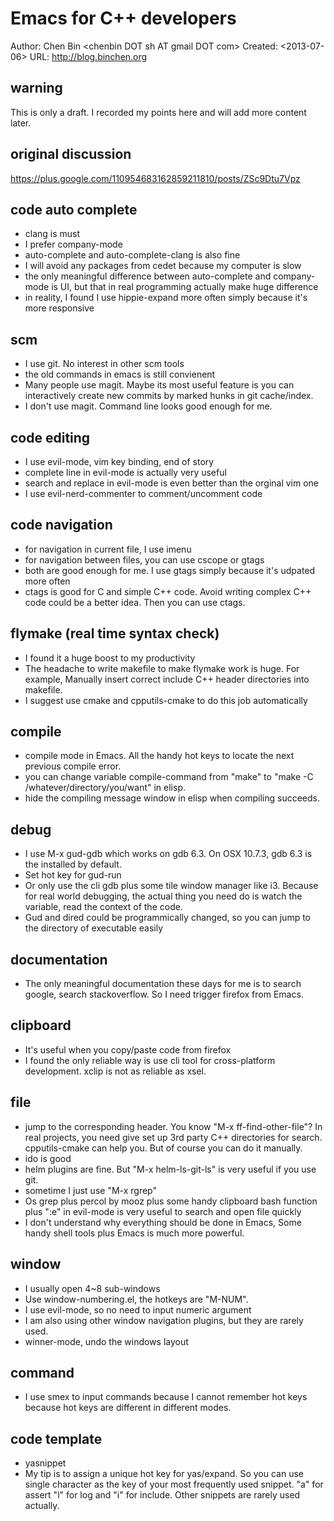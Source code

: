 #+OPTIONS: ^:{}
* Emacs for C++ developers
  :PROPERTIES:
  :ID:       o2b:d260ed4e-b55b-46b5-9fcd-6d5a6bca36c7
  :END:
#+OPTIONS: toc:nil

Author: Chen Bin <chenbin DOT sh AT gmail DOT com>
Created: <2013-07-06>
URL: [[http://blog.binchen.org]]

** warning
This is only a draft. I recorded my points here and will add more content later.
** original discussion 
https://plus.google.com/110954683162859211810/posts/ZSc9Dtu7Vpz
** code auto complete
- clang is must
- I prefer company-mode
- auto-complete and auto-complete-clang is also fine
- I will avoid any packages from cedet because my computer is slow
- the only meaningful difference between auto-complete and company-mode is UI, but that in real programming actually make huge difference
- in reality, I found I use hippie-expand more often simply because it's more responsive
** scm
- I use git. No interest in other scm tools
- the old commands in emacs is still convienent
- Many people use magit. Maybe its most useful feature is you can interactively create new commits by marked hunks in git cache/index.
- I don't use magit. Command line looks good enough for me.
** code editing
- I use evil-mode, vim key binding, end of story
- complete line in evil-mode is actually very useful
- search and replace in evil-mode is even better than the orginal vim one
- I use evil-nerd-commenter to comment/uncomment code
** code navigation
- for navigation in current file, I use imenu
- for navigation between files, you can use cscope or gtags
- both are good enough for me. I use gtags simply because it's udpated more often
- ctags is good for C and simple C++ code. Avoid writing complex C++ code could be a better idea. Then you can use ctags.
** flymake (real time syntax check)
- I found it a huge boost to my productivity
- The headache to write makefile to make flymake work is huge. For example, Manually insert correct include C++ header directories into makefile.
- I suggest use cmake and cpputils-cmake to do this job automatically 
** compile
- compile mode in Emacs. All the handy hot keys to locate the next previous compile error.
- you can change variable compile-command from "make" to "make -C /whatever/directory/you/want" in elisp.
- hide the compiling message window in elisp when compiling succeeds.
** debug
- I use M-x gud-gdb which works on gdb 6.3. On OSX 10.7.3, gdb 6.3 is the installed by default.
- Set hot key for gud-run
- Or only use the cli gdb plus some tile window manager like i3. Because for real world debugging, the actual thing you need do is watch the variable, read the context of the code.
- Gud and dired could be programmically changed, so you can jump to the directory of executable easily
** documentation
- The only meaningful documentation these days for me is to search google, search stackoverflow. So I need trigger firefox from Emacs.
** clipboard
- It's useful when you copy/paste code from firefox
- I found the only reliable way is use cli tool for cross-platform development. xclip is not as reliable as xsel.
** file
- jump to the corresponding header. You know "M-x ff-find-other-file"? In real projects, you need give set up 3rd party C++ directories for search. cpputils-cmake can help you. But of course you can do it manually.
- ido is good
- helm plugins are fine. But "M-x helm-ls-git-ls" is very useful if you use git.
- sometime I just use "M-x rgrep"
- Os grep plus percol by mooz plus some handy clipboard bash function plus ":e" in evil-mode is very useful to search and open file quickly
- I don't understand why everything should be done in Emacs, Some handy shell tools plus Emacs is much more powerful.
** window 
- I usually open 4~8 sub-windows
- Use window-numbering.el, the hotkeys are "M-NUM".
- I use evil-mode, so no need to input numeric argument
- I am also using other window navigation plugins, but they are rarely used.
- winner-mode, undo the windows layout
** command
- I use smex to input commands because I cannot remember hot keys because hot keys are different in different modes.
** code template
- yasnippet
- My tip is to assign a unique hot key for yas/expand. So you can use single character as the key of your most frequently used snippet. "a" for assert "l" for log and "i" for include. Other snippets are rarely used actually.
